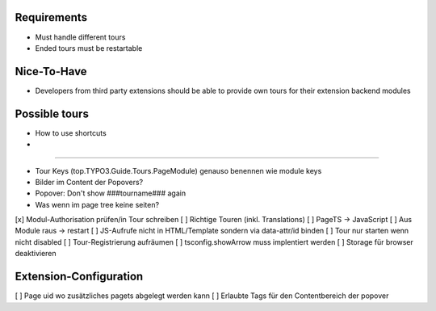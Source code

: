 


Requirements
============

* Must handle different tours
* Ended tours must be restartable


Nice-To-Have
============

* Developers from third party extensions should be able to provide own tours for their extension backend modules



Possible tours
==============

* How to use shortcuts
* 


==============

* Tour Keys (top.TYPO3.Guide.Tours.PageModule) genauso benennen wie module keys
* Bilder im Content der Popovers?
* Popover: Don't show ###tourname### again
* Was wenn im page tree keine seiten?



[x] Modul-Authorisation prüfen/in Tour schreiben
[ ] Richtige Touren (inkl. Translations)
[ ] PageTS -> JavaScript 
[ ] Aus Module raus -> restart
[ ] JS-Aufrufe nicht in HTML/Template sondern via data-attr/id binden
[ ] Tour nur starten wenn nicht disabled
[ ] Tour-Registrierung aufräumen
[ ] tsconfig.showArrow muss implentiert werden
[ ] Storage für browser deaktivieren


Extension-Configuration
=======================
[ ] Page uid wo zusätzliches pagets abgelegt werden kann
[ ] Erlaubte Tags für den Contentbereich der popover